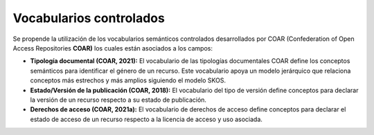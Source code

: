 .. _VocabulariosControlados:

Vocabularios controlados
===========

Se propende la utilización de los vocabularios semánticos controlados desarrollados por COAR (Confederation of Open Access Repositories **COAR)** los cuales están asociados a los campos:

-   **Tipología documental (COAR, 2021):** El vocabulario de las tipologías documentales COAR define los conceptos semánticos para identificar el género de un recurso. Este vocabulario apoya un modelo jerárquico que relaciona conceptos más estrechos y más amplios siguiendo el modelo SKOS.

-   **Estado/Versión de la publicación (COAR, 2018):** El vocabulario del tipo de versión define conceptos para declarar la versión de un recurso respecto a su estado de publicación.

-   **Derechos de acceso (COAR, 2021a):** El vocabulario de derechos de acceso define conceptos para declarar el estado de acceso de un recurso respecto a la licencia de acceso y uso asociada.

